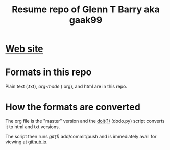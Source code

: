 #+TITLE: Resume repo of Glenn T Barry aka gaak99
#+Created: apr18

* [[https://gaak99.github.io/resume][Web site]]
* Formats in this repo

Plain text (.txt), /org-mode/ (.org), and html are in this repo.

* How the formats are converted

The org file is the "master" version and the [[http://pydoit.org/][doit(1)]] (dodo.py) script converts it to html and txt versions.

The script then runs /git(1)/ add/commit/push and is immediately avail for viewing at [[https://gaak99.github.io/resume][github.io]].

